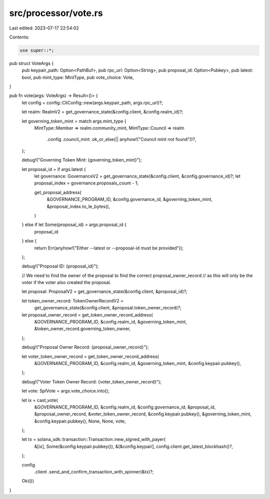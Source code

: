 src/processor/vote.rs
=====================

Last edited: 2023-07-17 22:54:02

Contents:

.. code-block:: rs

    use super::*;

pub struct VoteArgs {
    pub keypair_path: Option<PathBuf>,
    pub rpc_url: Option<String>,
    pub proposal_id: Option<Pubkey>,
    pub latest: bool,
    pub mint_type: MintType,
    pub vote_choice: Vote,
}

pub fn vote(args: VoteArgs) -> Result<()> {
    let config = config::CliConfig::new(args.keypair_path, args.rpc_url)?;

    let realm: RealmV2 = get_governance_state(&config.client, &config.realm_id)?;

    let governing_token_mint = match args.mint_type {
        MintType::Member => realm.community_mint,
        MintType::Council => realm
            .config
            .council_mint
            .ok_or_else(|| anyhow!("Council mint not found"))?,
    };

    debug!("Governing Token Mint: {governing_token_mint}");

    let proposal_id = if args.latest {
        let governance: GovernanceV2 = get_governance_state(&config.client, &config.governance_id)?;
        let proposal_index = governance.proposals_count - 1;

        get_proposal_address(
            &GOVERNANCE_PROGRAM_ID,
            &config.governance_id,
            &governing_token_mint,
            &proposal_index.to_le_bytes(),
        )
    } else if let Some(proposal_id) = args.proposal_id {
        proposal_id
    } else {
        return Err(anyhow!("Either --latest or --proposal-id must be provided"));
    };

    debug!("Proposal ID: {proposal_id}");

    // We need to find the owner of the proposal to find the correct proposal_owner_record
    // as this will only be the voter if the voter also created the proposal.

    let proposal: ProposalV2 = get_governance_state(&config.client, &proposal_id)?;

    let token_owner_record: TokenOwnerRecordV2 =
        get_governance_state(&config.client, &proposal.token_owner_record)?;

    let proposal_owner_record = get_token_owner_record_address(
        &GOVERNANCE_PROGRAM_ID,
        &config.realm_id,
        &governing_token_mint,
        &token_owner_record.governing_token_owner,
    );

    debug!("Proposal Owner Record: {proposal_owner_record}");

    let voter_token_owner_record = get_token_owner_record_address(
        &GOVERNANCE_PROGRAM_ID,
        &config.realm_id,
        &governing_token_mint,
        &config.keypair.pubkey(),
    );

    debug!("Voter Token Owner Record: {voter_token_owner_record}");

    let vote: SplVote = args.vote_choice.into();

    let ix = cast_vote(
        &GOVERNANCE_PROGRAM_ID,
        &config.realm_id,
        &config.governance_id,
        &proposal_id,
        &proposal_owner_record,
        &voter_token_owner_record,
        &config.keypair.pubkey(),
        &governing_token_mint,
        &config.keypair.pubkey(),
        None,
        None,
        vote,
    );

    let tx = solana_sdk::transaction::Transaction::new_signed_with_payer(
        &[ix],
        Some(&config.keypair.pubkey()),
        &[&config.keypair],
        config.client.get_latest_blockhash()?,
    );

    config
        .client
        .send_and_confirm_transaction_with_spinner(&tx)?;

    Ok(())
}


